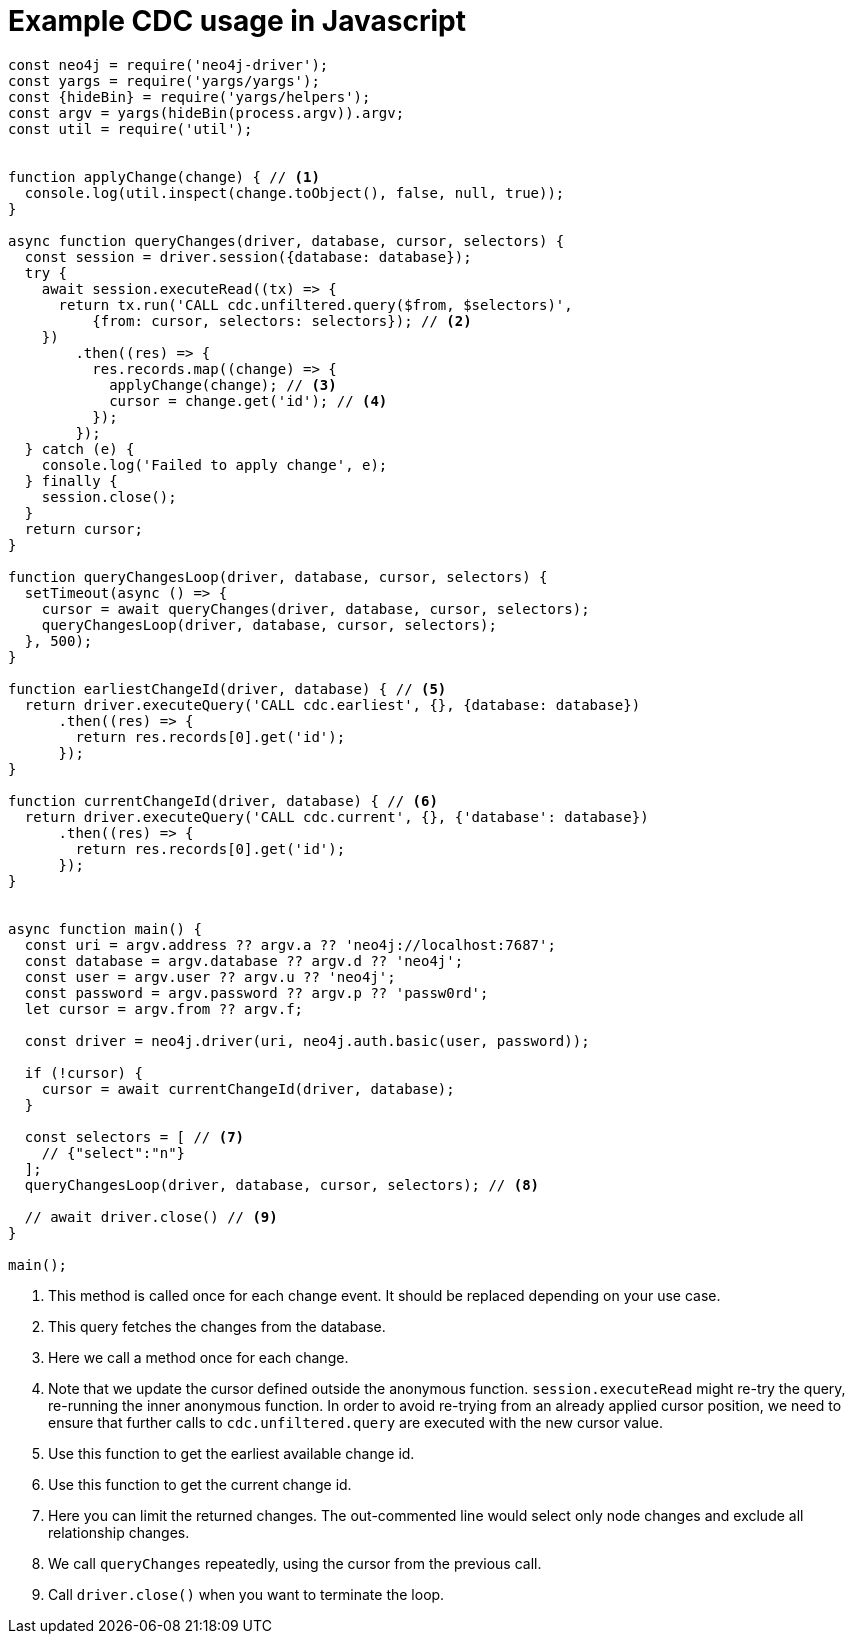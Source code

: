= Example CDC usage in Javascript

[source, javascript, role="nocollapse"]
----
const neo4j = require('neo4j-driver');
const yargs = require('yargs/yargs');
const {hideBin} = require('yargs/helpers');
const argv = yargs(hideBin(process.argv)).argv;
const util = require('util');


function applyChange(change) { // <1>
  console.log(util.inspect(change.toObject(), false, null, true));
}

async function queryChanges(driver, database, cursor, selectors) {
  const session = driver.session({database: database});
  try {
    await session.executeRead((tx) => {
      return tx.run('CALL cdc.unfiltered.query($from, $selectors)',
          {from: cursor, selectors: selectors}); // <2>
    })
        .then((res) => {
          res.records.map((change) => {
            applyChange(change); // <3>
            cursor = change.get('id'); // <4>
          });
        });
  } catch (e) {
    console.log('Failed to apply change', e);
  } finally {
    session.close();
  }
  return cursor;
}

function queryChangesLoop(driver, database, cursor, selectors) {
  setTimeout(async () => {
    cursor = await queryChanges(driver, database, cursor, selectors);
    queryChangesLoop(driver, database, cursor, selectors);
  }, 500);
}

function earliestChangeId(driver, database) { // <5>
  return driver.executeQuery('CALL cdc.earliest', {}, {database: database})
      .then((res) => {
        return res.records[0].get('id');
      });
}

function currentChangeId(driver, database) { // <6>
  return driver.executeQuery('CALL cdc.current', {}, {'database': database})
      .then((res) => {
        return res.records[0].get('id');
      });
}


async function main() {
  const uri = argv.address ?? argv.a ?? 'neo4j://localhost:7687';
  const database = argv.database ?? argv.d ?? 'neo4j';
  const user = argv.user ?? argv.u ?? 'neo4j';
  const password = argv.password ?? argv.p ?? 'passw0rd';
  let cursor = argv.from ?? argv.f;

  const driver = neo4j.driver(uri, neo4j.auth.basic(user, password));

  if (!cursor) {
    cursor = await currentChangeId(driver, database);
  }

  const selectors = [ // <7>
    // {"select":"n"}
  ];
  queryChangesLoop(driver, database, cursor, selectors); // <8>

  // await driver.close() // <9>
}

main();

----
<1> This method is called once for each change event. It should be replaced depending on your use case.
<2> This query fetches the changes from the database.
<3> Here we call a method once for each change.
<4> Note that we update the cursor defined outside the anonymous function. `session.executeRead` might re-try the query, re-running the inner anonymous function. In order to avoid re-trying from an already applied cursor position, we need to ensure that further calls to `cdc.unfiltered.query` are executed with the new cursor value.
<5> Use this function to get the earliest available change id.
<6> Use this function to get the current change id.
<7> Here you can limit the returned changes. The out-commented line would select only node changes and exclude all relationship changes.
<8> We call `queryChanges` repeatedly, using the cursor from the previous call.
<9> Call `driver.close()` when you want to terminate the loop.